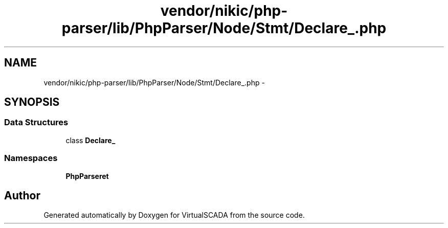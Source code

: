 .TH "vendor/nikic/php-parser/lib/PhpParser/Node/Stmt/Declare_.php" 3 "Tue Apr 14 2015" "Version 1.0" "VirtualSCADA" \" -*- nroff -*-
.ad l
.nh
.SH NAME
vendor/nikic/php-parser/lib/PhpParser/Node/Stmt/Declare_.php \- 
.SH SYNOPSIS
.br
.PP
.SS "Data Structures"

.in +1c
.ti -1c
.RI "class \fBDeclare_\fP"
.br
.in -1c
.SS "Namespaces"

.in +1c
.ti -1c
.RI " \fBPhpParser\\Node\\Stmt\fP"
.br
.in -1c
.SH "Author"
.PP 
Generated automatically by Doxygen for VirtualSCADA from the source code\&.

